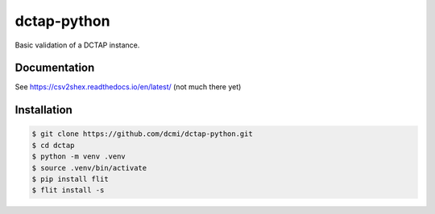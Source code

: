 dctap-python
============

Basic validation of a DCTAP instance.

Documentation
-------------

See https://csv2shex.readthedocs.io/en/latest/ (not much there yet)

|Docs Badge|

Installation
------------

.. code-block:: bash

   $ git clone https://github.com/dcmi/dctap-python.git
   $ cd dctap
   $ python -m venv .venv
   $ source .venv/bin/activate
   $ pip install flit
   $ flit install -s

.. |Docs Badge| image:: https://readthedocs.org/projects/dctap-python/badge/
       :alt: Documentation Status
       :scale: 100%
       :target: http://csv2shex.readthedocs.io
